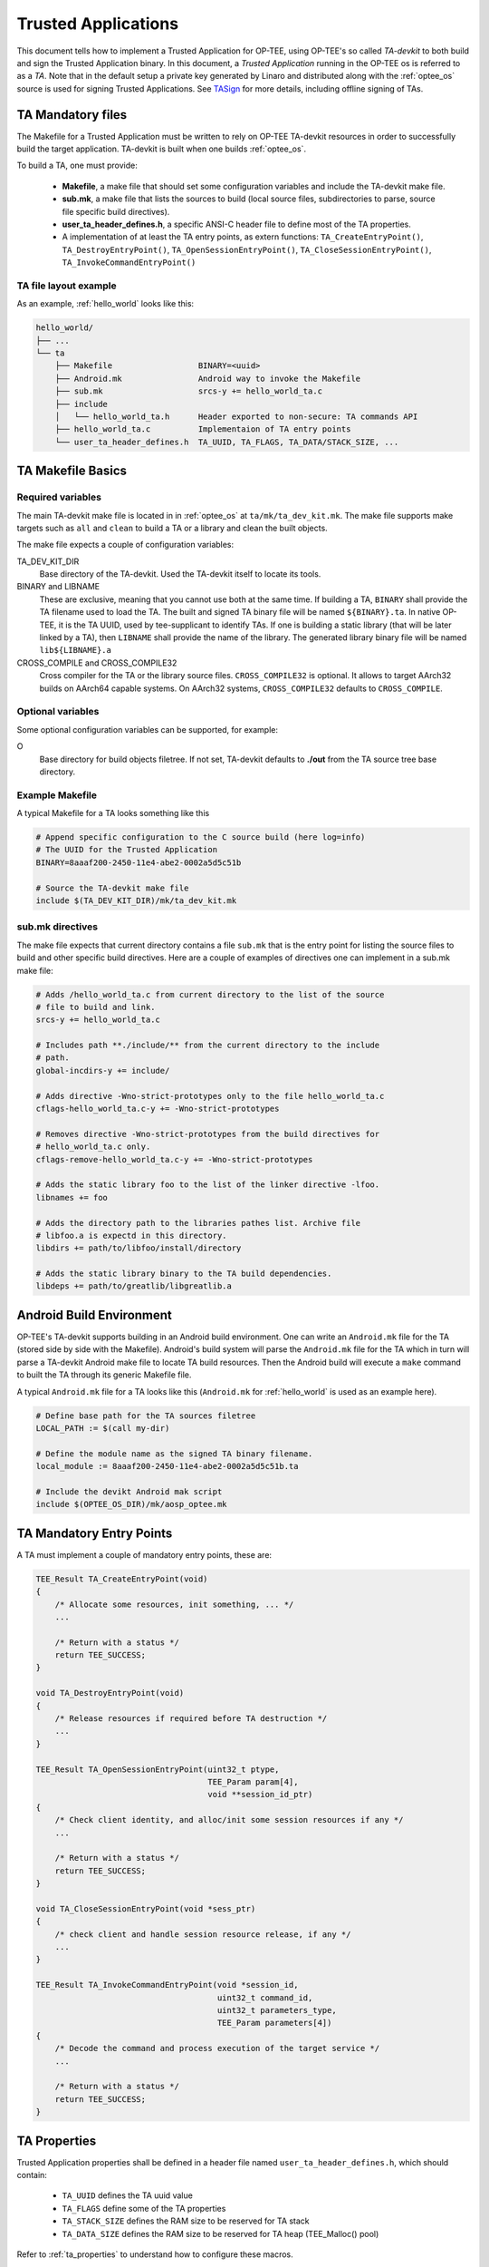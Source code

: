 .. _build_trusted_applications:

####################
Trusted Applications
####################
This document tells how to implement a Trusted Application for OP-TEE, using
OP-TEE's so called `TA-devkit` to both build and sign the Trusted Application
binary. In this document, a `Trusted Application` running in the OP-TEE os is
referred to as a `TA`.
Note that in the default setup a private key generated by Linaro and
distributed along with the :ref:`optee_os` source is used for signing Trusted
Applications.
See TASign_ for more details, including offline signing of TAs.

TA Mandatory files
******************
The Makefile for a Trusted Application must be written to rely on OP-TEE
TA-devkit resources in order to successfully build the target application.
TA-devkit is built when one builds :ref:`optee_os`.

.. todo::

    Joakim: We need to add CMake instructions also.

To build a TA, one must provide:

    - **Makefile**, a make file that should set some configuration variables and
      include the TA-devkit make file.

    - **sub.mk**, a make file that lists the sources to build (local source
      files, subdirectories to parse, source file specific build directives).

    - **user_ta_header_defines.h**, a specific ANSI-C header file to define most
      of the TA properties.

    - A implementation of at least the TA entry points, as extern functions:
      ``TA_CreateEntryPoint()``, ``TA_DestroyEntryPoint()``,
      ``TA_OpenSessionEntryPoint()``, ``TA_CloseSessionEntryPoint()``,
      ``TA_InvokeCommandEntryPoint()``

TA file layout example
======================
As an example, :ref:`hello_world` looks like this:

.. code-block:: none

    hello_world/
    ├── ...
    └── ta
        ├── Makefile                  BINARY=<uuid>
        ├── Android.mk                Android way to invoke the Makefile
        ├── sub.mk                    srcs-y += hello_world_ta.c
        ├── include
        │   └── hello_world_ta.h      Header exported to non-secure: TA commands API
        ├── hello_world_ta.c          Implementaion of TA entry points
        └── user_ta_header_defines.h  TA_UUID, TA_FLAGS, TA_DATA/STACK_SIZE, ...

TA Makefile Basics
******************
Required variables
==================
The main TA-devkit make file is located in in :ref:`optee_os` at
``ta/mk/ta_dev_kit.mk``. The make file supports make targets such as ``all`` and
``clean`` to build a TA or a library and clean the built objects.

The make file expects a couple of configuration variables:

TA_DEV_KIT_DIR
    Base directory of the TA-devkit. Used the TA-devkit itself to locate its tools.

BINARY and LIBNAME
    These are exclusive, meaning that you cannot use both at the same time. If
    building a TA, ``BINARY`` shall provide the TA filename used to load the TA.
    The built and signed TA binary file will be named ``${BINARY}.ta``. In
    native OP-TEE, it is the TA UUID, used by tee-supplicant to identify TAs. If
    one is building a static library (that will be later linked by a TA), then
    ``LIBNAME`` shall provide the name of the library. The generated library
    binary file will be named ``lib${LIBNAME}.a``

CROSS_COMPILE and CROSS_COMPILE32
    Cross compiler for the TA or the library source files. ``CROSS_COMPILE32``
    is optional. It allows to target AArch32 builds on AArch64 capable systems.
    On AArch32 systems, ``CROSS_COMPILE32`` defaults to ``CROSS_COMPILE``.

Optional variables
==================
Some optional configuration variables can be supported, for example:

O
    Base directory for build objects filetree. If not set, TA-devkit defaults to
    **./out** from the TA source tree base directory.

Example Makefile
================
A typical Makefile for a TA looks something like this

.. code-block:: Makefile

    # Append specific configuration to the C source build (here log=info)
    # The UUID for the Trusted Application
    BINARY=8aaaf200-2450-11e4-abe2-0002a5d5c51b

    # Source the TA-devkit make file
    include $(TA_DEV_KIT_DIR)/mk/ta_dev_kit.mk

.. _build_trusted_applications_submk:

sub.mk directives
=================
The make file expects that current directory contains a file ``sub.mk`` that is
the entry point for listing the source files to build and other specific build
directives. Here are a couple of examples of directives one can implement in a
sub.mk make file:

.. code-block:: Makefile

    # Adds /hello_world_ta.c from current directory to the list of the source
    # file to build and link.
    srcs-y += hello_world_ta.c

    # Includes path **./include/** from the current directory to the include
    # path.
    global-incdirs-y += include/

    # Adds directive -Wno-strict-prototypes only to the file hello_world_ta.c
    cflags-hello_world_ta.c-y += -Wno-strict-prototypes

    # Removes directive -Wno-strict-prototypes from the build directives for
    # hello_world_ta.c only.
    cflags-remove-hello_world_ta.c-y += -Wno-strict-prototypes

    # Adds the static library foo to the list of the linker directive -lfoo.
    libnames += foo

    # Adds the directory path to the libraries pathes list. Archive file
    # libfoo.a is expectd in this directory.
    libdirs += path/to/libfoo/install/directory

    # Adds the static library binary to the TA build dependencies.
    libdeps += path/to/greatlib/libgreatlib.a

Android Build Environment
*************************
.. todo::

    Joakim: Move this to the AOSP page?

OP-TEE's TA-devkit supports building in an Android build environment. One can
write an ``Android.mk`` file for the TA (stored side by side with the Makefile).
Android's build system will parse the ``Android.mk`` file for the TA which in
turn will parse a TA-devkit Android make file to locate TA build resources. Then
the Android build will execute a ``make`` command to built the TA through its
generic Makefile file.

A typical ``Android.mk`` file for a TA looks like this (``Android.mk`` for
:ref:`hello_world` is used as an example here).

.. code-block:: Makefile

    # Define base path for the TA sources filetree
    LOCAL_PATH := $(call my-dir)

    # Define the module name as the signed TA binary filename.
    local_module := 8aaaf200-2450-11e4-abe2-0002a5d5c51b.ta

    # Include the devikt Android mak script
    include $(OPTEE_OS_DIR)/mk/aosp_optee.mk

TA Mandatory Entry Points
*************************
A TA must implement a couple of mandatory entry points, these are:

.. code-block:: c

    TEE_Result TA_CreateEntryPoint(void)
    {
        /* Allocate some resources, init something, ... */
        ...

        /* Return with a status */
        return TEE_SUCCESS;
    }

    void TA_DestroyEntryPoint(void)
    {
        /* Release resources if required before TA destruction */
        ...
    }

    TEE_Result TA_OpenSessionEntryPoint(uint32_t ptype,
                                        TEE_Param param[4],
                                        void **session_id_ptr)
    {
        /* Check client identity, and alloc/init some session resources if any */
        ...

        /* Return with a status */
        return TEE_SUCCESS;
    }

    void TA_CloseSessionEntryPoint(void *sess_ptr)
    {
        /* check client and handle session resource release, if any */
        ...
    }

    TEE_Result TA_InvokeCommandEntryPoint(void *session_id,
                                          uint32_t command_id,
                                          uint32_t parameters_type,
                                          TEE_Param parameters[4])
    {
        /* Decode the command and process execution of the target service */
        ...

        /* Return with a status */
        return TEE_SUCCESS;
    }

.. _build_ta_properties:

TA Properties
*************
Trusted Application properties shall be defined in a header file named
``user_ta_header_defines.h``, which should contain:

    - ``TA_UUID`` defines the TA uuid value
    - ``TA_FLAGS`` define some of the TA properties
    - ``TA_STACK_SIZE`` defines the RAM size to be reserved for TA stack
    - ``TA_DATA_SIZE`` defines the RAM size to be reserved for TA heap (TEE_Malloc()
      pool)

Refer to :ref:`ta_properties` to understand how to configure these macros.

.. hint::

    UUIDs can be generated using python

    .. code-block:: python

        python -c 'import uuid; print(uuid.uuid4())'

    or in most Linux systems using either

    .. code-block:: bash

        cat /proc/sys/kernel/random/uuid # Linux only
        uuidgen # available from the util-linux package in most distributions



.. _user_ta_header_defines_h:

Example of a property header file
=================================

.. code-block:: c

    #ifndef USER_TA_HEADER_DEFINES_H
    #define USER_TA_HEADER_DEFINES_H

    #define TA_UUID
        { 0x8aaaf200, 0x2450, 0x11e4, \
            { 0xab, 0xe2, 0x00, 0x02, 0xa5, 0xd5, 0xc5, 0x1b} }

    #define TA_FLAGS			(TA_FLAG_EXEC_DDR | \
                            TA_FLAG_SINGLE_INSTANCE | \
                            TA_FLAG_MULTI_SESSION)
    #define TA_STACK_SIZE			(2 * 1024)
    #define TA_DATA_SIZE			(32 * 1024)

    #define TA_CURRENT_TA_EXT_PROPERTIES \
        { "gp.ta.description", USER_TA_PROP_TYPE_STRING, "Foo TA for some purpose." }, \
        { "gp.ta.version", USER_TA_PROP_TYPE_U32, &(const uint32_t){ 0x0100 } }

    #endif /* USER_TA_HEADER_DEFINES_H */

.. note::

    It is recommended to use the ``TA_CURRENT_TA_EXT_PROPERTIES`` as above to
    define extra properties of the TA.

.. note::

    Generating a fresh UUID with suitable formatting for the header file can be
    done using:

    .. code-block:: python

        python -c "import uuid; u=uuid.uuid4(); print(u); \
           n = [', 0x'] * 11; \
           n[::2] = ['{:12x}'.format(u.node)[i:i + 2] for i in range(0, 12, 2)]; \
           print('\n' + '#define TA_UUID\n\t{ ' + \
                 '0x{:08x}'.format(u.time_low) + ', ' + \
                 '0x{:04x}'.format(u.time_mid) + ', ' + \
                 '0x{:04x}'.format(u.time_hi_version) + ', \\ \n\n\t\t{ ' + \
                 '0x{:02x}'.format(u.clock_seq_hi_variant) + ', ' + \
                 '0x{:02x}'.format(u.clock_seq_low) + ', ' + \
                 '0x' + ''.join(n) + '} }')"


Checking TA parameters
**********************
GlobalPlatforms TEE Client APIs ``TEEC_InvokeCommand()`` and
``TEE_OpenSession()`` allow clients to invoke a TA with some invocation
parameters: values or references to memory buffers. It is mandatory that TA's
verify the parameters types before using the parameters themselves. For this a
TA can rely on the macro ``TEE_PARAM_TYPE_GET(param_type, param_index)`` to get
the type of a parameter and check its value according to the expected parameter.

For example, if a TA expects that command ID 0 comes with ``params[0]`` being a
input value, ``params[1]`` being a output value, and ``params[2]`` being a
in/out memory reference (buffer), then the TA should implemented the following
sequence:

.. code-block:: c

    TEE_Result handle_command_0(void *session, uint32_t cmd_id,
                                uint32_t param_types, TEE_Param params[4])
    {
        if ((TEE_PARAM_TYPE_GET(param_types, 0) != TEE_PARAM_TYPE_VALUE_IN) ||
            (TEE_PARAM_TYPE_GET(param_types, 1) != TEE_PARAM_TYPE_VALUE_OUT) ||
            (TEE_PARAM_TYPE_GET(param_types, 2) != TEE_PARAM_TYPE_MEMREF_INOUT) ||
            (TEE_PARAM_TYPE_GET(param_types, 3) != TEE_PARAM_TYPE_NONE)) {
            return TEE_ERROR_BAD_PARAMETERS
        }

        /* process command */
        ...
    }

    TEE_Result TA_InvokeCommandEntryPoint(void *session, uint32_t command_id,
                          uint32_t param_types, TEE_Param params[4])
    {
        switch (command_id) {
        case 0:
            return handle_command_0(session, param_types, params);

        default:
            return TEE_ERROR_NOT_SUPPORTED;
        }
    }

.. _TASign:

Signing of TAs
**************

All :ref:`REE Filesystem Trusted Applications<ree_fs_ta>` need to be signed. The
signature is verified by :ref:`optee_os` upon loading of the TA. Within the
:ref:`optee_os` source is a directory ``keys``. The public part of
``keys/default_ta.pem`` will be compiled into the :ref:`optee_os` binary and the
signature of each TA will be verified against this key upon loading. Currently
``keys/default_ta.pem`` must contain an RSA key.

.. warning::

    :ref:`optee_os` comes with a default **private** key in its source to
    facilitate easy development, testing, debugging and QA. Never deploy an
    :ref:`optee_os` binary with this key in production. Instead replace this key
    as soon as possible with a public key and keep the private part of the key
    offline, preferably on an HSM.

.. note::

    Currently only a single key for signing TAs is supported by :ref:`optee_os`.

TAs are signed using the ``sign.py`` script referenced from
``ta/mk/ta_dev_kit.mk`` in :ref:`optee_os`. Its default behaviour is to sign a
compiled TA binary and attach the signature to form a complete TA for
deployment. For **offline** signing, a three-step process is required: In a
first step a digest of the compiled binary has to be generated, in the second
step this digest is signed offline using the private key and finally in the
third step the binary and its signature are stitched together into the full TA.

Offline Signing of TAs
======================

The TA dev kit does sign an application as last step of the linking process. For
example, the file ``ta/arch/arm/link.mk`` in the :ref:`optee_os` source tree
contains the statement

.. code-block:: sh

    $(q)$(SIGN) --key $(TA_SIGN_KEY) --uuid $(user-ta-uuid) \
	    --in $$< --out $$@

To avoid build errors when signing offline, this make script needs to be
adopted. The signing script can be found at
``$(TA_DEV_KIT_DIR)/../scripts/sign.py``

Overall, offline signing is done with the following sequence of steps:

0. (Preparation) Generate a 2048 bit RSA key for signing in a secure, offline
environment. Extract the public key and copy it to the ``keys`` directory in the
:ref:`optee_os` source tree. Adjust ``TA_SIGN_KEY`` for different file/path
names. (Copy and) modify the ``link.mk`` file for the default linking step to
produce a digest of the TA binary instead of the full TA.

1. Manually (or with the modified linking script) generate a digest of the TA
binary using

.. code-block:: sh

    sign.py digest --key $(TA_SIGN_KEY) --uuid $(user-ta-uuid)

2. Sign this digest offline, e.g. with OpenSSL

.. code-block:: sh

   base64 --decode digestfile | \
   openssl pkeyutl -sign -inkey $TA_SIGN_KEY \
     -pkeyopt digest:sha256 -pkeyopt rsa_padding_mode:pkcs1 | \
   base64 > sigfile

or with pkcs11-tool using a Nitrokey HSM

.. code-block:: sh

   echo "0000: 3031300D 06096086 48016503 04020105 000420" | \
     xxd -c 19 -r > /tmp/sighdr
   cat /tmp/sighdr $(base64 --decode digestfile) > /tmp/hashtosign
   pkcs11-tool --id $key_id -s --login -m RSA-PKCS \
     --input-file /tmp/hashtosign | \
     base64 > sigfile

3. Manually (or with an extra make target) stitch the TA together using

.. code-block:: sh

    sign.py stitch --key $(TA_SIGN_KEY) --uuid $(user-ta-uuid)

By default the UUID is taken as the base file name for all files. Different file
names and paths can be set through additional options to ``sign.py``. Consult
``sign.py --help`` for a full list of options and parameters.
